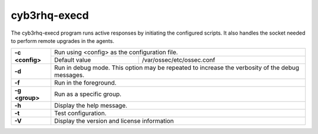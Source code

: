.. Copyright (C) 2015, Cyb3rhq, Inc.

.. meta::
  :description: Learn how the cyb3rhq-execd program runs active responses by initiating the configured scripts in this section of the documentation.

.. _cyb3rhq-execd:

cyb3rhq-execd
===========

The cyb3rhq-execd program runs active responses by initiating the configured scripts. It also handles the socket needed to perform remote upgrades in the agents.

+-----------------+-------------------------------------------------------------------------------------------------+
| **-c <config>** | Run using <config> as the configuration file.                                                   |
+                 +-------------------------------------------+-----------------------------------------------------+
|                 | Default value                             | /var/ossec/etc/ossec.conf                           |
+-----------------+-------------------------------------------+-----------------------------------------------------+
| **-d**          | Run in debug mode. This option may be repeated to increase the verbosity of the debug messages. |
+-----------------+-------------------------------------------------------------------------------------------------+
| **-f**          | Run in the foreground.                                                                          |
+-----------------+-------------------------------------------------------------------------------------------------+
| **-g <group>**  | Run as a specific group.                                                                        |
+-----------------+-------------------------------------------------------------------------------------------------+
| **-h**          | Display the help message.                                                                       |
+-----------------+-------------------------------------------------------------------------------------------------+
| **-t**          | Test configuration.                                                                             |
+-----------------+-------------------------------------------------------------------------------------------------+
| **-V**          | Display the version and license information                                                     |
+-----------------+-------------------------------------------------------------------------------------------------+
